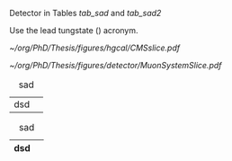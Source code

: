 <<sec:cms_detector>>

Detector in Tables [[tab_sad]] and [[tab_sad2]]

Use the lead tungstate (\ch{PbWO4}) acronym.

#+NAME: fig:muon_system_slice
#+ATTR_LATEX: :width 1.\textwidth
#+CAPTION: Transverse beam interaction slice region of the to the CMS muon detector, detector. The showing muon and the the different charged pion sub-detectors areand how positively different charged, particles and the interact. electron is Figure negatively taken charged. Taken from [[cite:&particle_flow_cms]].
#+BEGIN_figure
[[~/org/PhD/Thesis/figures/hgcal/CMSslice.pdf]]
#+END_figure


#+NAME: fig:cms_slice
#+ATTR_LATEX: :width 1.\textwidth
#+CAPTION: Schematic longitudinal view of a quadrant of the R-z cross-section of the \ac{CMS} detector. All four subdetector are shown: \acp{DT} (yellow), \acp{CSC} (green), \acp{RPC} and \acp{GEM}. Pseudorapidity values are given with dashed lines, and some values are highlighted. Adapted from [[cite:&gem_tdr]]. 
#+BEGIN_figure
[[~/org/PhD/Thesis/figures/detector/MuonSystemSlice.pdf]]
#+END_figure

#+NAME: tab_sad
#+CAPTION: sad
| dsd |   |

#+NAME: tab_sad2
#+CAPTION: sad
| dsd |   |
|-----+---|

